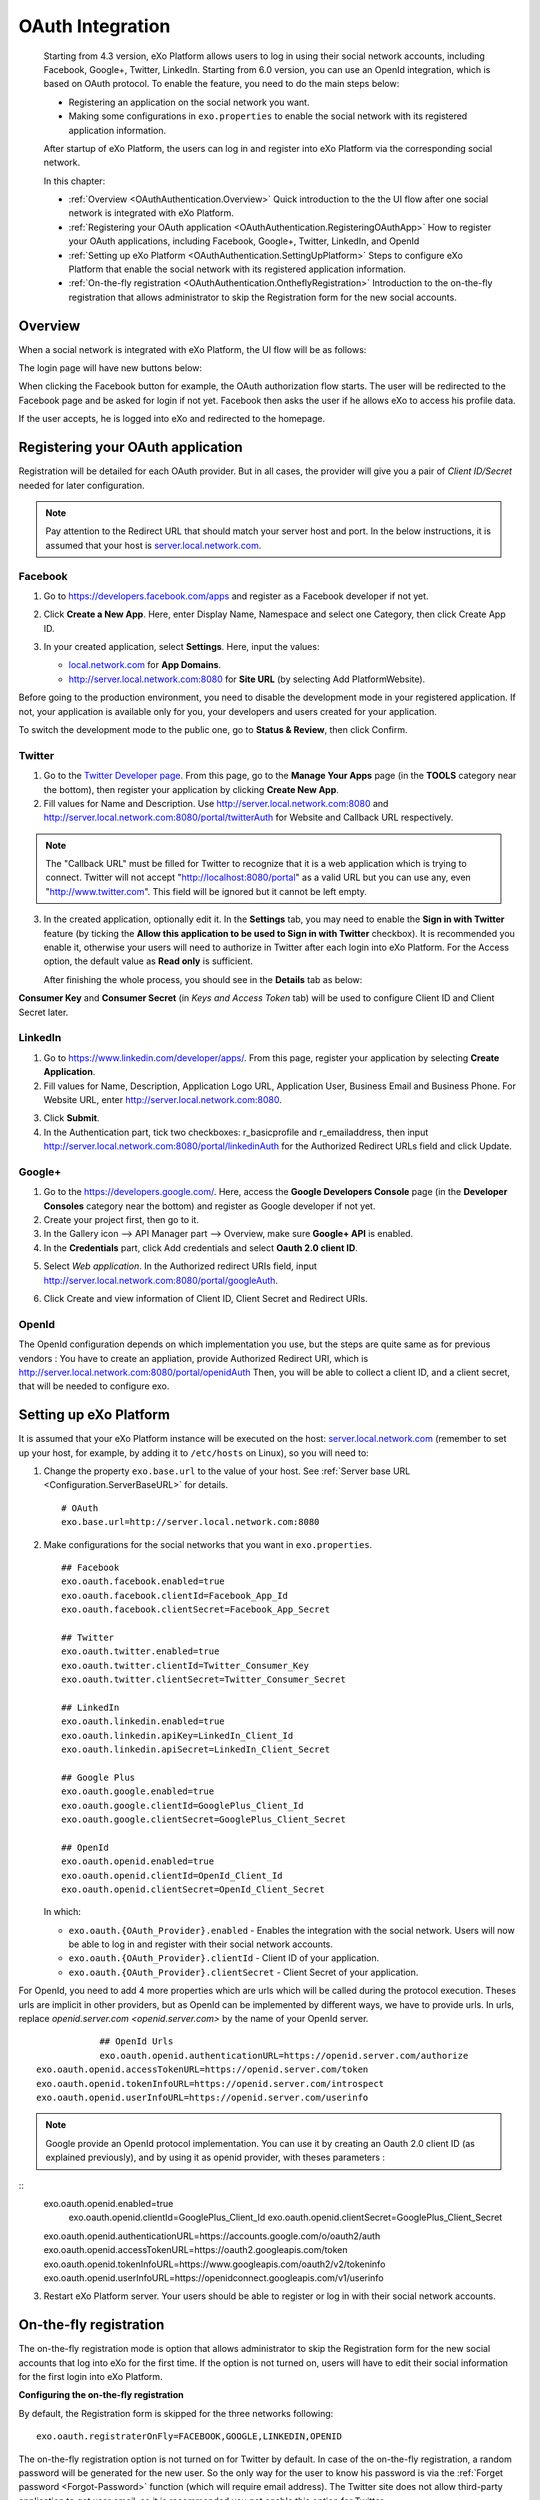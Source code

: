 .. _OAuthIntegration:

##################
OAuth Integration
##################

    Starting from 4.3 version, eXo Platform allows users to log in using 
    their social network accounts, including Facebook, Google+, Twitter, 
    LinkedIn.
    Starting from 6.0 version, you can use an OpenId integration, which is
    based on OAuth protocol.
    To enable the feature, you need to do the main steps below:

    -  Registering an application on the social network you want.

    -  Making some configurations in ``exo.properties`` to enable the
       social network with its registered application information.

    After startup of eXo Platform, the users can log in and register into
    eXo Platform via the corresponding social network.

    In this chapter:

    -  :ref:`Overview <OAuthAuthentication.Overview>`
       Quick introduction to the the UI flow after one social network is
       integrated with eXo Platform.

    -  :ref:`Registering your OAuth application <OAuthAuthentication.RegisteringOAuthApp>`
       How to register your OAuth applications, including Facebook,
       Google+, Twitter, LinkedIn, and OpenId

    -  :ref:`Setting up eXo Platform <OAuthAuthentication.SettingUpPlatform>`
       Steps to configure eXo Platform that enable the social network with
       its registered application information.

    -  :ref:`On-the-fly registration <OAuthAuthentication.OntheflyRegistration>`
       Introduction to the on-the-fly registration that allows
       administrator to skip the Registration form for the new social
       accounts.


.. _OAuthAuthentication.Overview:

========
Overview
========

When a social network is integrated with eXo Platform, the UI flow will be as
follows:

The login page will have new buttons below:

|image0|

When clicking the Facebook button for example, the OAuth authorization
flow starts. The user will be redirected to the Facebook page and be
asked for login if not yet. Facebook then asks the user if he allows eXo
to access his profile data.

|image1|

If the user accepts, he is logged into eXo and redirected to the
homepage.

.. _OAuthAuthentication.RegisteringOAuthApp:

==================================
Registering your OAuth application
==================================

Registration will be detailed for each OAuth provider. But in all cases,
the provider will give you a pair of *Client ID/Secret* needed for later
configuration.

.. note:: Pay attention to the Redirect URL that should match your 
          server host and port. In the below instructions, it is assumed 
          that your host is `server.local.network.com <server.local.network.com>`__.

.. _Facebook:

Facebook
~~~~~~~~~

1. Go to https://developers.facebook.com/apps and register as a Facebook
   developer if not yet.

2. Click **Create a New App**. Here, enter Display Name, Namespace and
   select one Category, then click Create App ID.

   |image2|

3. In your created application, select **Settings**. Here, input the
   values:

   -  `local.network.com <local.network.com>`__ for **App Domains**.

   -  http://server.local.network.com:8080 for **Site URL** (by 
      selecting Add PlatformWebsite).

|image3|

Before going to the production environment, you need to disable the
development mode in your registered application. If not, your
application is available only for you, your developers and users created
for your application.

|image4|

To switch the development mode to the public one, go to **Status &
Review**, then click |image5|\ Confirm.

|image6|

.. _Twitter:

Twitter
~~~~~~~~

1. Go to the `Twitter Developer page <https://dev.twitter.com/>`__. From
   this page, go to the **Manage Your Apps** page (in the **TOOLS**
   category near the bottom), then register your application by clicking
   **Create New App**.

2. Fill values for Name and Description. Use
   http://server.local.network.com:8080 and
   http://server.local.network.com:8080/portal/twitterAuth for Website 
   and Callback URL respectively.

|image7|


.. note:: The "Callback URL" must be filled for Twitter to recognize that it is a web application which is trying to connect. 
		  Twitter will not accept "http://localhost:8080/portal" as a valid URL but you can use any, even "http://www.twitter.com". 
		  This field will be ignored but it cannot be left empty.

3. In the created application, optionally edit it. In the **Settings** 
   tab, you may need to enable the **Sign in with Twitter** feature (by 
   ticking the **Allow this application to be used to Sign in with 
   Twitter** checkbox). It is recommended you enable it, otherwise your 
   users will need to authorize in Twitter after each login into eXo 
   Platform. For the Access option, the default value as **Read only** 
   is sufficient.

   After finishing the whole process, you should see in the **Details** tab
   as below:

|image8|

**Consumer Key** and **Consumer Secret** (in *Keys and Access Token*
tab) will be used to configure Client ID and Client Secret later.

.. _LinkedIn:

LinkedIn
~~~~~~~~~


1. Go to https://www.linkedin.com/developer/apps/. From this page, 
   register your application by selecting **Create Application**.

2. Fill values for Name, Description, Application Logo URL, Application
   User, Business Email and Business Phone. For Website URL, enter
   http://server.local.network.com:8080.

|image9|

3. Click **Submit**.

4. In the Authentication part, tick two checkboxes: r\_basicprofile and
   r\_emailaddress, then input
   http://server.local.network.com:8080/portal/linkedinAuth for the
   Authorized Redirect URLs field and click Update.

|image10|

.. _GooglePlus:

Google+
~~~~~~~~

1. Go to the https://developers.google.com/. Here, access the **Google
   Developers Console** page (in the **Developer Consoles** category 
   near the bottom) and register as Google developer if not yet.

2. Create your project first, then go to it.

3. In the Gallery icon --> API Manager part --> Overview, make sure  
   **Google+ API** is enabled.

4. In the **Credentials** part, click Add credentials and select **Oauth
   2.0 client ID**.

|image11|

5. Select *Web application*. In the Authorized redirect URIs field, 
   input http://server.local.network.com:8080/portal/googleAuth.

|image12|

6. Click Create and view information of Client ID, Client Secret and
   Redirect URIs.

|image13|

OpenId
~~~~~~~~

The OpenId configuration depends on which implementation you use, but the steps
are quite same as for previous vendors :
You have to create an appliation, provide Authorized Redirect URI, which is
http://server.local.network.com:8080/portal/openidAuth
Then, you will be able to collect a client ID, and a client secret, that will be needed
to configure exo.

.. _OAuthAuthentication.SettingUpPlatform:

========================
Setting up eXo Platform
========================

It is assumed that your eXo Platform instance will be executed on the host:
`server.local.network.com <server.local.network.com>`__ (remember to set
up your host, for example, by adding it to ``/etc/hosts`` on Linux), so
you will need to:

1. Change the property ``exo.base.url`` to the value of your host. See
   :ref:`Server base URL <Configuration.ServerBaseURL>` for details.

   ::

       # OAuth
       exo.base.url=http://server.local.network.com:8080

2. Make configurations for the social networks that you want in
   ``exo.properties``.

   ::

		## Facebook
		exo.oauth.facebook.enabled=true
		exo.oauth.facebook.clientId=Facebook_App_Id
		exo.oauth.facebook.clientSecret=Facebook_App_Secret

		## Twitter
		exo.oauth.twitter.enabled=true
		exo.oauth.twitter.clientId=Twitter_Consumer_Key
		exo.oauth.twitter.clientSecret=Twitter_Consumer_Secret

		## LinkedIn
		exo.oauth.linkedin.enabled=true
		exo.oauth.linkedin.apiKey=LinkedIn_Client_Id
		exo.oauth.linkedin.apiSecret=LinkedIn_Client_Secret

		## Google Plus
		exo.oauth.google.enabled=true
		exo.oauth.google.clientId=GooglePlus_Client_Id
		exo.oauth.google.clientSecret=GooglePlus_Client_Secret

		## OpenId
		exo.oauth.openid.enabled=true
		exo.oauth.openid.clientId=OpenId_Client_Id
		exo.oauth.openid.clientSecret=OpenId_Client_Secret

   In which:

   -  ``exo.oauth.{OAuth_Provider}.enabled`` - Enables the integration 
      with the social network. Users will now be able to log in and 
      register with their social network accounts.

   -  ``exo.oauth.{OAuth_Provider}.clientId`` - Client ID of your
      application.

   -  ``exo.oauth.{OAuth_Provider}.clientSecret`` - Client Secret of your
      application.

For OpenId, you need to add 4 more properties which are urls which will be called during the protocol execution.
Theses urls are implicit in other providers, but as OpenId can be implemented by different ways, we have to provide urls.
In urls, replace `openid.server.com <openid.server.com>` by the name of your OpenId server.

::

		## OpenId Urls
		exo.oauth.openid.authenticationURL=https://openid.server.com/authorize
    exo.oauth.openid.accessTokenURL=https://openid.server.com/token
    exo.oauth.openid.tokenInfoURL=https://openid.server.com/introspect
    exo.oauth.openid.userInfoURL=https://openid.server.com/userinfo


.. note:: Google provide an OpenId protocol implementation. You can use it by creating an Oauth
   2.0 client ID (as explained previously), and by using it as openid provider, with theses parameters :

::
    exo.oauth.openid.enabled=true
		exo.oauth.openid.clientId=GooglePlus_Client_Id
		exo.oauth.openid.clientSecret=GooglePlus_Client_Secret
    exo.oauth.openid.authenticationURL=https://accounts.google.com/o/oauth2/auth
    exo.oauth.openid.accessTokenURL=https://oauth2.googleapis.com/token
    exo.oauth.openid.tokenInfoURL=https://www.googleapis.com/oauth2/v2/tokeninfo
    exo.oauth.openid.userInfoURL=https://openidconnect.googleapis.com/v1/userinfo


3. Restart eXo Platform server. Your users should be able to register 
   or log in with their social network accounts.

.. _OAuthAuthentication.OntheflyRegistration:

=======================
On-the-fly registration
=======================

The on-the-fly registration mode is option that allows administrator to
skip the Registration form for the new social accounts that log into eXo
for the first time. If the option is not turned on, users will have to
edit their social information for the first login into eXo Platform.

|image14|

**Configuring the on-the-fly registration**

By default, the Registration form is skipped for the three networks
following:

::

    exo.oauth.registraterOnFly=FACEBOOK,GOOGLE,LINKEDIN,OPENID

The on-the-fly registration option is not turned on for Twitter by
default. In case of the on-the-fly registration, a random password will
be generated for the new user. So the only way for the user to know his
password is via the :ref:`Forget password <Forgot-Password>` function
(which will require email address). The Twitter site does not allow
third-party application to get user email, so it is recommended you not 
enable this option for Twitter.


.. |image0| image:: images/oauth/oauth_signin_buttons.png
.. |image1| image:: images/oauth/facebook_authorization_form.png
.. |image2| image:: images/oauth/facebook_create_new_app.png
.. |image3| image:: images/oauth/facebook_app_settings.png
.. |image4| image:: images/oauth/facebook_app_dashboard.png
.. |image5| image:: images/oauth/facebook_app_enable_public_button.png
.. |image6| image:: images/oauth/facebook_app_status_review_section.png
.. |image7| image:: images/oauth/twitter_create_app_form.png
.. |image8| image:: images/oauth/twitter_app_registration_details.png
.. |image9| image:: images/oauth/linkedIn_create_new_app_form.png
.. |image10| image:: images/oauth/linkedIn_authentication_keys.png
.. |image11| image:: images/oauth/googleplus_add_credentials.png
.. |image12| image:: images/oauth/googleplus_create_client_id.png
.. |image13| image:: images/oauth/googleplus_oauth_client.png
.. |image14| image:: images/oauth/register_new_account_form.png
